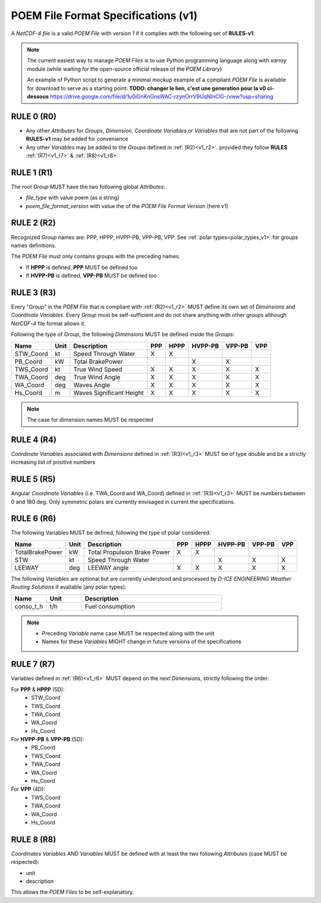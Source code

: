 .. _specifications_v1:

POEM File Format Specifications (v1)
====================================

A *NetCDF-4 file* is a valid *POEM File* with version 1 if it complies with the following set of **RULES-v1**:

.. note::
    The current easiest way to manage *POEM Files* is to use Python programming language along with *xarray* module
    (while waiting for the open-source official release of the *POEM Library*)

    An example of Python script to generate a minimal mockup example of a compliant *POEM File* is available for
    download to serve as a starting point: **TODO: changer le lien, c'est une generation pour la v0 ci-dessous**
    https://drive.google.com/file/d/1u0iGnKnGnsWAC-rzynOrrV9UqNInClG-/view?usp=sharing


RULE 0 (R0)
-----------
.. _v1_r0:

* Any other *Attributes* for *Groups*, *Dimension*, *Coordinate Variables* or *Variables* that are not part of the
  following **RULES-v1** may be added for convenience
* Any other *Variables* may be added to the *Groups* defined in :ref:`(R2)<v1_r2>`.
  provided they follow **RULES** :ref:`(R7)<v1_r7>` & :ref:`(R8)<v1_r8>`

RULE 1 (R1)
-----------
.. _v1_r1:

The root *Group* MUST have the two following global *Attributes*:

* `file_type` with value poem (as a string)
* `poem_file_format_version` with value the of the *POEM File Format Version* (here v1)


RULE 2 (R2)
-----------
.. _v1_r2:

Recognized *Group* names are: PPP, HPPP, HVPP-PB, VPP-PB, VPP.
See :ref:`polar types<polar_types_v1>` for groups names definitions.

The *POEM File* must only contains groups with the preceding names.

* If **HPPP** is defined, **PPP** MUST be defined too
* If **HVPP-PB** is defined, **VPP-PB** MUST be defined too


RULE 3 (R3)
-----------
.. _v1_r3:

Every "Group" in the *POEM File* that is compliant with :ref:`(R2)<v1_r2>` MUST define its own set of *Dimensions* and
*Coordinate Variables*. Every *Group* must be self-sufficient and do not share anything with other groups although
*NetCDF-4* file format allows it.

Following the type of *Group*, the following *Dimensions* MUST be defined inside the *Groups*:

.. list-table::
    :header-rows: 1

    * - Name
      - Unit
      - Description
      - PPP
      - HPPP
      - HVPP-PB
      - VPP-PB
      - VPP
    * - STW_Coord
      - kt
      - Speed Through Water
      - X
      - X
      -
      -
      -
    * - PB_Coord
      - kW
      - Total BrakePower
      -
      -
      - X
      - X
      -
    * - TWS_Coord
      - kt
      - True Wind Speed
      - X
      - X
      - X
      - X
      - X
    * - TWA_Coord
      - deg
      - True Wind Angle
      - X
      - X
      - X
      - X
      - X
    * - WA_Coord
      - deg
      - Waves Angle
      - X
      - X
      - X
      - X
      - X
    * - Hs_Coord
      - m
      - Waves Significant Height
      - X
      - X
      - X
      - X
      - X

.. note::
    The case for dimension names MUST be respected

RULE 4 (R4)
-----------
.. _v1_r4:

*Coordinate Variables* associated with *Dimensions* defined in :ref:`(R3)<v1_r3>` MUST be of type double and be a strictly
increasing list of positive numbers

RULE 5 (R5)
-----------
.. _v1_r5:

Angular *Coordinate Variables* (i.e. TWA_Coord and WA_Coord) defined in :ref:`(R3)<v1_r3>` MUST be numbers between 0 and 180 deg.
Only symmetric polars are currently envisaged in current the specifications.

RULE 6 (R6)
-----------
.. _v1_r6:

The following Variables MUST be defined, following the type of polar considered:

.. list-table::
    :header-rows: 1

    * - Name
      - Unit
      - Description
      - PPP
      - HPPP
      - HVPP-PB
      - VPP-PB
      - VPP
    * - TotalBrakePower
      - kW
      - Total Propulsion Brake Power
      - X
      - X
      -
      -
      -
    * - STW
      - kt
      - Speed Through Water
      -
      -
      - X
      - X
      - X
    * - LEEWAY
      - deg
      - LEEWAY angle
      - X
      - X
      - X
      - X
      - X

The following *Variables* are optional but are currently understood and processed by *D-ICE ENGINEERING* *Weather
Routing Solutions* if available (any polar types):

.. list-table::
    :widths: 30 30 120
    :header-rows: 1

    * - Name
      - Unit
      - Description
    * - conso_t_h
      - t/h
      - Fuel consumption

.. note::
    * Preceding *Variable* name case MUST be respected along with the unit
    * Names for these *Variables* MIGHT change in future versions of the specifications


RULE 7 (R7)
-----------
.. _v1_r7:

Variables defined in :ref:`(R6)<v1_r6>` MUST depend on the next *Dimensions*, strictly following the order:

For **PPP** & **HPPP** (5D):
    * STW_Coord
    * TWS_Coord
    * TWA_Coord
    * WA_Coord
    * Hs_Coord

For **HVPP-PB** & **VPP-PB** (5D):
    * PB_Coord
    * TWS_Coord
    * TWA_Coord
    * WA_Coord
    * Hs_Coord

For **VPP** (4D):
    * TWS_Coord
    * TWA_Coord
    * WA_Coord
    * Hs_Coord

RULE 8 (R8)
-----------
.. _v1_r8:

*Coordinates Variables* AND *Variables* MUST be defined with at least the two following *Attributes* (case MUST be respected):

* unit
* description

This allows the *POEM Files* to be self-explanatory.
